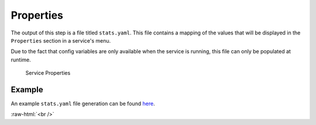 .. _service_properties:

==========
Properties
==========

The output of this step is a file titled ``stats.yaml``. This file contains a mapping of the values that will be displayed in the ``Properties`` section in a service's menu.

Due to the fact that config variables are only available when the service is running, this file can only be populated at runtime.

.. figure:: /_static/images/services/service-properties.png
  :width: 80%
  :alt: Service Properties

  Service Properties


.. code-block:: TypeScript
    :caption: Properties Type

    interface Properties {
      version: Enum<v1 | v2>,
      data: Data,
    }

    interface Data {
      # The key here is an string that describes the property appropriately 
      <String> : PropertiesString | PropertiesObject
    }

    interface PropertiesString {
      type: 'string'
      name: string
      value: string
      description: string | null
      copyable: boolean
      qr: boolean
      masked: boolean
    }

    interface PropertiesObject {
      type: 'object'
      name: string
      value: PropertiesObject | PropertiesString
    }

Example
-------

An example ``stats.yaml`` file generation can be found `here <https://github.com/Start9Labs/filebrowser-wrapper/blob/master/docker_entrypoint.sh#L15-L30>`__.

.. role:: raw-html(raw)
    :format: html

:raw-html:`<br />`
